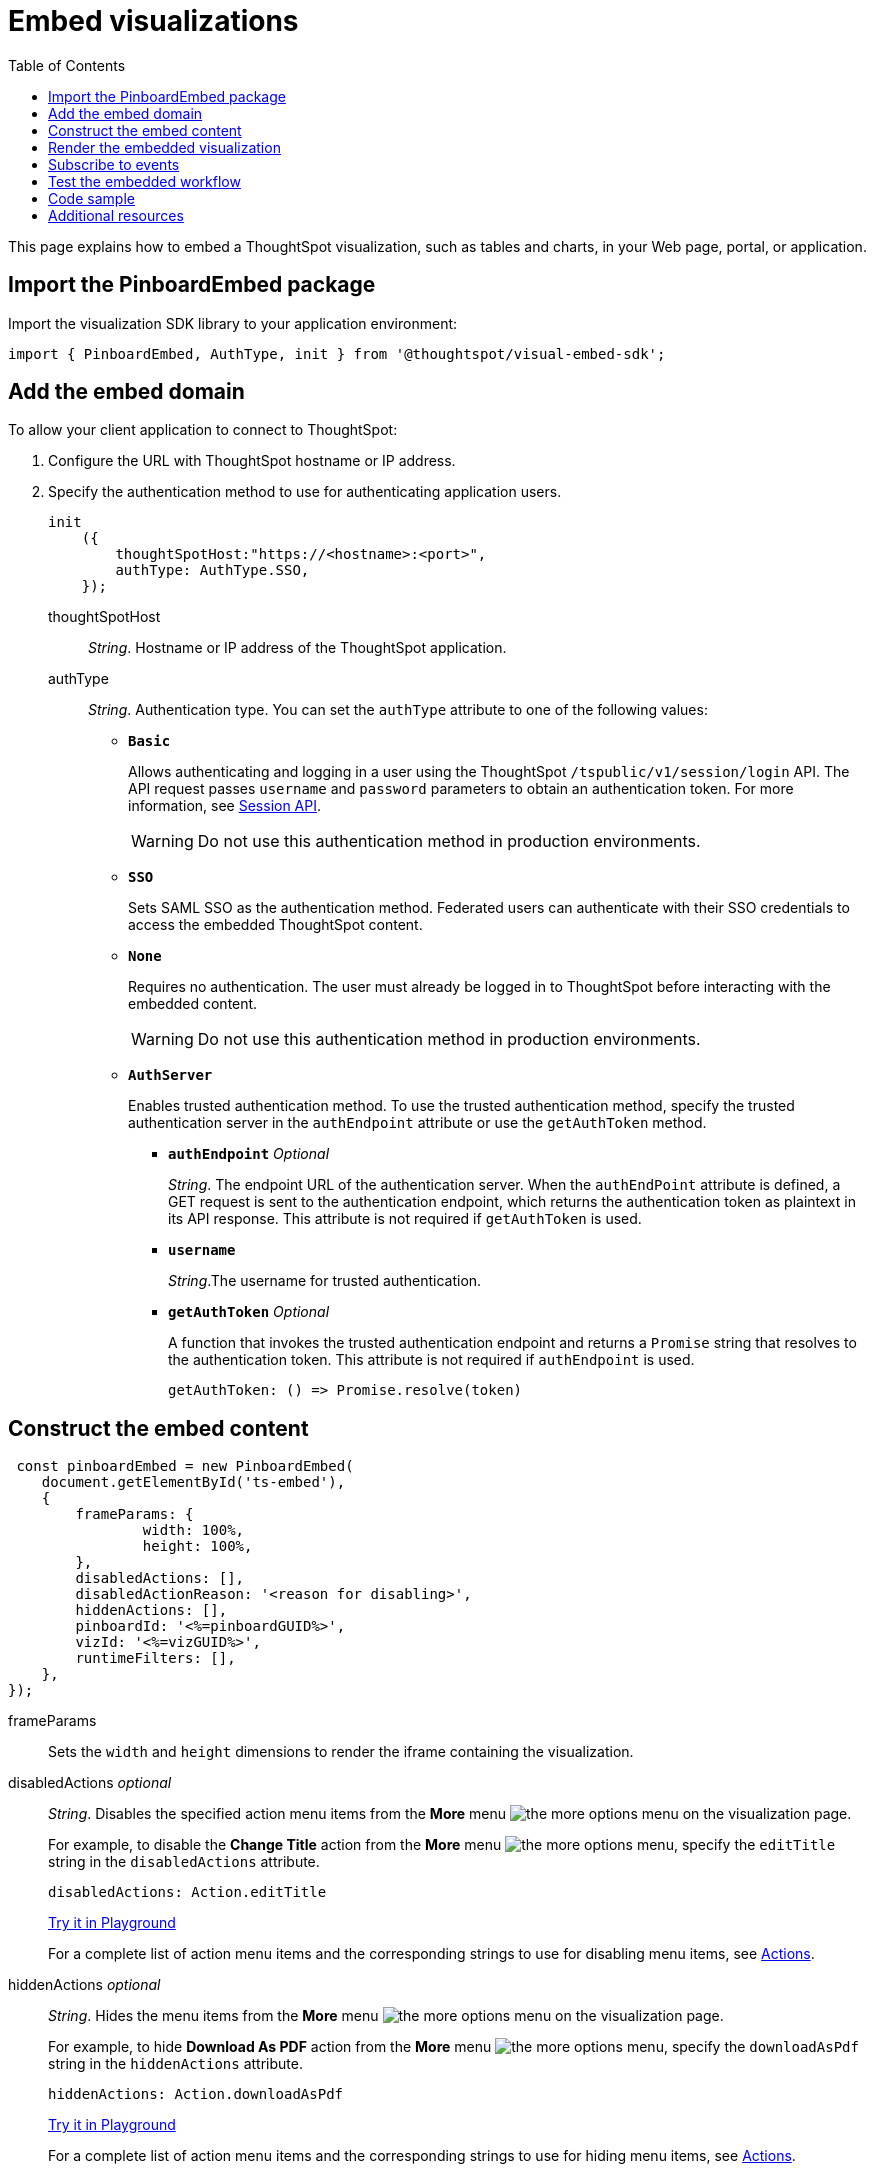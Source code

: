 = Embed visualizations
:toc: true

:page-title: Embed visualizations
:page-pageid: embed-a-viz
:page-description: Embed charts and tables


This page explains how to embed a ThoughtSpot visualization, such as tables and charts, in your Web page, portal, or application.

////
To build this sample, you must have access to a text editor and a ThoughtSpot instance with a visualization.
Experience working with Javascript also helps.
////

== Import the PinboardEmbed package
Import the visualization SDK library to your application environment:

[source,javascript]
----
import { PinboardEmbed, AuthType, init } from '@thoughtspot/visual-embed-sdk';
----

== Add the embed domain

To allow your client application to connect to ThoughtSpot:

. Configure the URL with ThoughtSpot hostname or IP address.
. Specify the authentication method to use for authenticating application users.
+
[source,javascript]
----
init
    ({
        thoughtSpotHost:"https://<hostname>:<port>",
        authType: AuthType.SSO,
    });
----
+
thoughtSpotHost::
_String_. Hostname or IP address of the ThoughtSpot application.

+
authType::
_String_. Authentication type. You can set the `authType` attribute to one of the following values:

* `*Basic*`
+
Allows authenticating and logging in a user using the ThoughtSpot `/tspublic/v1/session/login` API. The API request passes `username` and `password` parameters to obtain an authentication token. For more information, see xref:session-api.adoc[Session API].

+
[WARNING]
Do not use this authentication method in production environments.

* `*SSO*`
+
Sets SAML SSO as the authentication method. Federated users can authenticate with their SSO credentials to access the embedded ThoughtSpot content.

* `*None*`
+
Requires no authentication. The user must already be logged in to ThoughtSpot before interacting with the embedded content.

+
[WARNING]
Do not use this authentication method in production environments.

+
* `*AuthServer*`

+
+
Enables trusted authentication method. To use the trusted authentication method, specify the  trusted authentication server in the `authEndpoint` attribute or use the `getAuthToken` method. 

+

** `*authEndpoint*` _Optional_
+
_String_. The endpoint URL of the authentication server. When the `authEndPoint` attribute is defined, a GET request is sent to the authentication endpoint, which returns the authentication token as plaintext in its API response. This attribute is not required if `getAuthToken` is used.

** `*username*`
+
_String_.The username for trusted authentication.

** `*getAuthToken*` _Optional_
+
A function that invokes the trusted authentication endpoint and returns a `Promise` string that resolves to the authentication token. This attribute is not required if `authEndpoint` is used. +

    getAuthToken: () => Promise.resolve(token) 


== Construct the embed content
[source,JavaScript]
----
 const pinboardEmbed = new PinboardEmbed(
    document.getElementById('ts-embed'), 
    {
	frameParams: {
		width: 100%,
		height: 100%,
	},
	disabledActions: [],
	disabledActionReason: '<reason for disabling>',
	hiddenActions: [],
	pinboardId: '<%=pinboardGUID%>',
	vizId: '<%=vizGUID%>',
	runtimeFilters: [],
    },
});
----
frameParams:: Sets the `width` and `height` dimensions to render the iframe containing the visualization.

disabledActions [small]_optional_::
_String_. Disables the specified action menu items from the *More* menu image:./images/icon-more-10px.png[the more options menu] on the visualization page.
+

For example, to disable the *Change Title* action from the *More* menu image:./images/icon-more-10px.png[the more options menu], specify the  `editTitle` string in the  `disabledActions` attribute.


+
----
disabledActions: Action.editTitle
----
+
++++
<a href="{{previewPrefix}}/playground/answer?modifyActions=true" id="preview-in-playground" target="_blank">Try it in Playground</a>
++++
+
For a complete list of action menu items and the corresponding strings to use for disabling menu items, see link:/typedoc/enums/action.html[Actions].

hiddenActions [small]_optional_::
_String_. Hides the menu items from the *More* menu image:./images/icon-more-10px.png[the more options menu] on the visualization page.
+

For example, to hide *Download As PDF* action from the *More* menu image:./images/icon-more-10px.png[the more options menu], specify the  `downloadAsPdf` string in the `hiddenActions` attribute.


+
[source,JavaScript]
----
hiddenActions: Action.downloadAsPdf
----


+
++++
<a href="{{previewPrefix}}/playground/answer?modifyActions=true" id="preview-in-playground" target="_blank">Try it in Playground</a>
++++

+
For a complete list of action menu items and the corresponding strings to use for hiding menu items, see link:/typedoc/enums/action.html[Actions].

disabledActionReason [small]_optional_::
_String_. Reason for disabling an action on the visualizations page.

vizId::
_String_. The Global Unique Identifier (GUID) of the visualization.

pinboardId::
_String_. The GUID of the pinboard to which the visualization is pinned.
runtimeFilters [small]_optional_::
Runtime filters to be applied when the embedded visualization loads.
+
Runtime filters provide the ability to filter data at the time of retrieval. Runtime filters allow you to apply a filter to a visualization by passing filter specifications in the URL query parameters.
+
For example, to sort values equal to `red` in the `Color` column for a visualization, you can pass the runtime filter in the URL query parameters as shown here:
+
[source,javascript]
----
runtimeFilters: [{
  columnName: 'color',
  operator: RuntimeFilterOp.EQ,
  values: [ 'red' ]
  }]
----
For more information, see link:https://cloud-docs.thoughtspot.com/admin/ts-cloud/apply-runtime-filter.html[Apply a Runtime Filter, window=_blank].

+
Runtime filters have several operators you can use to filter your embedded visualizations.

+
[width="50%" cols="1,2,1"]
[options='header']
|===
|Operator|Description|Number of Values

| `EQ`
| equals
| 1

| `NE`
| does not equal
| 1

| `LT`
| less than
| 1

| `LE`
| less than or equal to
| 1

| `GT`
| greater than
| 1

| `GE`
| greater than or equal to
| 1

| `CONTAINS`
| contains
| 1

| `BEGINS_WITH`
| begins with
| 1

| `ENDS_WITH`
| ends with
| 1

| `BW_INC_MAX`
| between inclusive of the higher value
| 2

| `BW_INC_MIN`
| between inclusive of the lower value
| 2

| `BW_INC`
| between inclusive
| 2

| `BW`
| between non-inclusive
| 2
|===


+
++++
<a href="{{previewPrefix}}/playground/answer?runtimeFilters=true" id="preview-in-playground" target="_blank">Try it in Playground</a>
++++

== Render the embedded visualization
Construct the URL for the embedded visualization and render the embedded content:

[source,JavaScript]
----
  pinboardEmbed.render();
----


== Subscribe to events
Register event handlers to subscribe to events triggered by the embedded visualizations:

[source,javascript]
----
 pinboardEmbed.on(EventType.init, showLoader)
 pinboardEmbed.on(EventType.load, hideLoader)
 pinboardEmbed.on(EventType.Error)
----

If you have added a xref:customize-actions-menu.adoc[custom action], register event handler to manage the events triggered by the custom action:

[source, javascript]
----
 pinboardEmbed.on(EmbedEvent.customAction, payload => {
      const data = payload.data;
      if (data.id === 'insert Custom Action ID here') {
          console.log('Custom Action event:', data.columnsAndData);
      }
  })
 
----
For a complete list of event types that you can register, see the link:https://docs.thoughtspot.com/visual-embed-sdk/typedoc/enums/embedevent.html[EmbedEvent reference page, window=_blank].

== Test the embedded workflow

* Load the client application.
* Try accessing a visualization embedded in your application.
* Verify the rendition.
* If you have disabled a menu item from the visualizations page, verify if the menu command is disabled.
* Verify the runtime filters.

== Code sample

[source,javascript]
----
 import { PinboardEmbed, AuthType, init } from '@thoughtspot/visual-embed-sdk';
 init({
    	thoughtSpotHost: '<%=tshost%>',
    	authType: AuthType.None,
    });
 const pinboardEmbed = new PinboardEmbed(document.getElementById('ts-embed'), 
    {
    	frameParams: {
    		width: '100%',
    		height: '100%',
    	},
    	pinboardId: '6294b4fc-c289-412a-b458-073fcf6e4516',
    	vizId: '28b73b4a-1341-4535-ab71-f76b6fe7bf92',
    },
    });
 pinboardEmbed.render();
----


++++
<a href="{{previewPrefix}}/playground/answer" id="preview-in-playground" target="_blank">Preview in Playground</a>
++++

== Additional resources
For more information on PinboardEmbed SDK reference, see xref:sdk-reference.adoc[Visual Embed SDK Reference].
